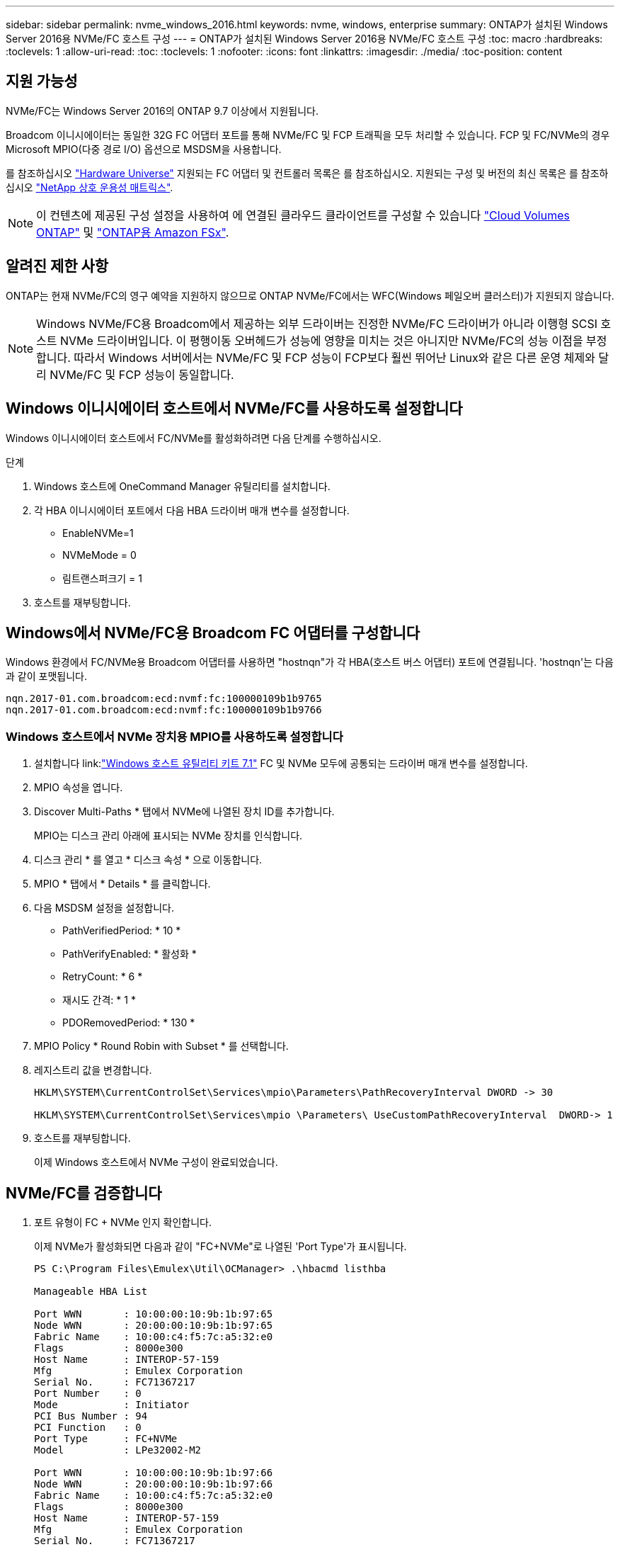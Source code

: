 ---
sidebar: sidebar 
permalink: nvme_windows_2016.html 
keywords: nvme, windows, enterprise 
summary: ONTAP가 설치된 Windows Server 2016용 NVMe/FC 호스트 구성 
---
= ONTAP가 설치된 Windows Server 2016용 NVMe/FC 호스트 구성
:toc: macro
:hardbreaks:
:toclevels: 1
:allow-uri-read: 
:toc: 
:toclevels: 1
:nofooter: 
:icons: font
:linkattrs: 
:imagesdir: ./media/
:toc-position: content




== 지원 가능성

NVMe/FC는 Windows Server 2016의 ONTAP 9.7 이상에서 지원됩니다.

Broadcom 이니시에이터는 동일한 32G FC 어댑터 포트를 통해 NVMe/FC 및 FCP 트래픽을 모두 처리할 수 있습니다. FCP 및 FC/NVMe의 경우 Microsoft MPIO(다중 경로 I/O) 옵션으로 MSDSM을 사용합니다.

를 참조하십시오 link:https://hwu.netapp.com/Home/Index["Hardware Universe"^] 지원되는 FC 어댑터 및 컨트롤러 목록은 를 참조하십시오. 지원되는 구성 및 버전의 최신 목록은 를 참조하십시오 link:https://mysupport.netapp.com/matrix/["NetApp 상호 운용성 매트릭스"^].


NOTE: 이 컨텐츠에 제공된 구성 설정을 사용하여 에 연결된 클라우드 클라이언트를 구성할 수 있습니다 link:https://docs.netapp.com/us-en/cloud-manager-cloud-volumes-ontap/index.html["Cloud Volumes ONTAP"^] 및 link:https://docs.netapp.com/us-en/cloud-manager-fsx-ontap/index.html["ONTAP용 Amazon FSx"^].



== 알려진 제한 사항

ONTAP는 현재 NVMe/FC의 영구 예약을 지원하지 않으므로 ONTAP NVMe/FC에서는 WFC(Windows 페일오버 클러스터)가 지원되지 않습니다.


NOTE: Windows NVMe/FC용 Broadcom에서 제공하는 외부 드라이버는 진정한 NVMe/FC 드라이버가 아니라 이행형 SCSI 호스트 NVMe 드라이버입니다. 이 평행이동 오버헤드가 성능에 영향을 미치는 것은 아니지만 NVMe/FC의 성능 이점을 부정합니다. 따라서 Windows 서버에서는 NVMe/FC 및 FCP 성능이 FCP보다 훨씬 뛰어난 Linux와 같은 다른 운영 체제와 달리 NVMe/FC 및 FCP 성능이 동일합니다.



== Windows 이니시에이터 호스트에서 NVMe/FC를 사용하도록 설정합니다

Windows 이니시에이터 호스트에서 FC/NVMe를 활성화하려면 다음 단계를 수행하십시오.

.단계
. Windows 호스트에 OneCommand Manager 유틸리티를 설치합니다.
. 각 HBA 이니시에이터 포트에서 다음 HBA 드라이버 매개 변수를 설정합니다.
+
** EnableNVMe=1
** NVMeMode = 0
** 림트랜스퍼크기 = 1


. 호스트를 재부팅합니다.




== Windows에서 NVMe/FC용 Broadcom FC 어댑터를 구성합니다

Windows 환경에서 FC/NVMe용 Broadcom 어댑터를 사용하면 "+hostnqn+"가 각 HBA(호스트 버스 어댑터) 포트에 연결됩니다. '+hostnqn+'는 다음과 같이 포맷됩니다.

....
nqn.2017-01.com.broadcom:ecd:nvmf:fc:100000109b1b9765
nqn.2017-01.com.broadcom:ecd:nvmf:fc:100000109b1b9766
....


=== Windows 호스트에서 NVMe 장치용 MPIO를 사용하도록 설정합니다

. 설치합니다 link:link:https://docs.netapp.com/us-en/ontap-sanhost/hu_wuhu_71.html["Windows 호스트 유틸리티 키트 7.1"] FC 및 NVMe 모두에 공통되는 드라이버 매개 변수를 설정합니다.
. MPIO 속성을 엽니다.
. Discover Multi-Paths * 탭에서 NVMe에 나열된 장치 ID를 추가합니다.
+
MPIO는 디스크 관리 아래에 표시되는 NVMe 장치를 인식합니다.

. 디스크 관리 * 를 열고 * 디스크 속성 * 으로 이동합니다.
. MPIO * 탭에서 * Details * 를 클릭합니다.
. 다음 MSDSM 설정을 설정합니다.
+
** PathVerifiedPeriod: * 10 *
** PathVerifyEnabled: * 활성화 *
** RetryCount: * 6 *
** 재시도 간격: * 1 *
** PDORemovedPeriod: * 130 *


. MPIO Policy * Round Robin with Subset * 를 선택합니다.
. 레지스트리 값을 변경합니다.
+
[listing]
----
HKLM\SYSTEM\CurrentControlSet\Services\mpio\Parameters\PathRecoveryInterval DWORD -> 30

HKLM\SYSTEM\CurrentControlSet\Services\mpio \Parameters\ UseCustomPathRecoveryInterval  DWORD-> 1
----
. 호스트를 재부팅합니다.
+
이제 Windows 호스트에서 NVMe 구성이 완료되었습니다.





== NVMe/FC를 검증합니다

. 포트 유형이 FC + NVMe 인지 확인합니다.
+
이제 NVMe가 활성화되면 다음과 같이 "+FC+NVMe+"로 나열된 '+Port Type+'가 표시됩니다.

+
[listing]
----
PS C:\Program Files\Emulex\Util\OCManager> .\hbacmd listhba

Manageable HBA List

Port WWN       : 10:00:00:10:9b:1b:97:65
Node WWN       : 20:00:00:10:9b:1b:97:65
Fabric Name    : 10:00:c4:f5:7c:a5:32:e0
Flags          : 8000e300
Host Name      : INTEROP-57-159
Mfg            : Emulex Corporation
Serial No.     : FC71367217
Port Number    : 0
Mode           : Initiator
PCI Bus Number : 94
PCI Function   : 0
Port Type      : FC+NVMe
Model          : LPe32002-M2

Port WWN       : 10:00:00:10:9b:1b:97:66
Node WWN       : 20:00:00:10:9b:1b:97:66
Fabric Name    : 10:00:c4:f5:7c:a5:32:e0
Flags          : 8000e300
Host Name      : INTEROP-57-159
Mfg            : Emulex Corporation
Serial No.     : FC71367217
Port Number    : 1
Mode           : Initiator
PCI Bus Number : 94
PCI Function   : 1
Port Type      : FC+NVMe
Model          : LPe32002-M2
----
. NVMe/FC 서브시스템이 검색되었는지 확인합니다.
+
"+NVMe-list+" 명령은 NVMe/FC에서 검색된 하위 시스템을 나열합니다.

+
[listing]
----
PS C:\Program Files\Emulex\Util\OCManager> .\hbacmd nvme-list 10:00:00:10:9b:1b:97:65

Discovered NVMe Subsystems for 10:00:00:10:9b:1b:97:65

NVMe Qualified Name     :  nqn.1992-08.com.netapp:sn.a3b74c32db2911eab229d039ea141105:subsystem.win_nvme_interop-57-159
Port WWN                :  20:09:d0:39:ea:14:11:04
Node WWN                :  20:05:d0:39:ea:14:11:04
Controller ID           :  0x0180
Model Number            :  NetApp ONTAP Controller
Serial Number           :  81CGZBPU5T/uAAAAAAAB
Firmware Version        :  FFFFFFFF
Total Capacity          :  Not Available
Unallocated Capacity    :  Not Available

NVMe Qualified Name     :  nqn.1992-08.com.netapp:sn.a3b74c32db2911eab229d039ea141105:subsystem.win_nvme_interop-57-159
Port WWN                :  20:06:d0:39:ea:14:11:04
Node WWN                :  20:05:d0:39:ea:14:11:04
Controller ID           :  0x0181
Model Number            :  NetApp ONTAP Controller
Serial Number           :  81CGZBPU5T/uAAAAAAAB
Firmware Version        :  FFFFFFFF
Total Capacity          :  Not Available
Unallocated Capacity    :  Not Available
Note: At present Namespace Management is not supported by NetApp Arrays.
----
+
[listing]
----
PS C:\Program Files\Emulex\Util\OCManager> .\hbacmd nvme-list 10:00:00:10:9b:1b:97:66

Discovered NVMe Subsystems for 10:00:00:10:9b:1b:97:66

NVMe Qualified Name     :  nqn.1992-08.com.netapp:sn.a3b74c32db2911eab229d039ea141105:subsystem.win_nvme_interop-57-159
Port WWN                :  20:07:d0:39:ea:14:11:04
Node WWN                :  20:05:d0:39:ea:14:11:04
Controller ID           :  0x0140
Model Number            :  NetApp ONTAP Controller
Serial Number           :  81CGZBPU5T/uAAAAAAAB
Firmware Version        :  FFFFFFFF
Total Capacity          :  Not Available
Unallocated Capacity    :  Not Available

NVMe Qualified Name     :  nqn.1992-08.com.netapp:sn.a3b74c32db2911eab229d039ea141105:subsystem.win_nvme_interop-57-159
Port WWN                :  20:08:d0:39:ea:14:11:04
Node WWN                :  20:05:d0:39:ea:14:11:04
Controller ID           :  0x0141
Model Number            :  NetApp ONTAP Controller
Serial Number           :  81CGZBPU5T/uAAAAAAAB
Firmware Version        :  FFFFFFFF
Total Capacity          :  Not Available
Unallocated Capacity    :  Not Available

Note: At present Namespace Management is not supported by NetApp Arrays.
----
. 네임스페이스가 만들어졌는지 확인합니다.
+
'+NVMe-list-ns+' 명령은 호스트에 연결된 네임스페이스를 나열하는 지정된 NVMe 타겟의 네임스페이스를 나열합니다.

+
[listing]
----
PS C:\Program Files\Emulex\Util\OCManager> .\HbaCmd.exe nvme-list-ns 10:00:00:10:9b:1b:97:66 20:08:d0:39:ea:14:11:04 nq
.1992-08.com.netapp:sn.a3b74c32db2911eab229d039ea141105:subsystem.win_nvme_interop-57-159 0


Active Namespaces (attached to controller 0x0141):

                                       SCSI           SCSI           SCSI
   NSID           DeviceName        Bus Number    Target Number     OS LUN
-----------  --------------------  ------------  ---------------   ---------
0x00000001   \\.\PHYSICALDRIVE9         0               1              0
0x00000002   \\.\PHYSICALDRIVE10        0               1              1
0x00000003   \\.\PHYSICALDRIVE11        0               1              2
0x00000004   \\.\PHYSICALDRIVE12        0               1              3
0x00000005   \\.\PHYSICALDRIVE13        0               1              4
0x00000006   \\.\PHYSICALDRIVE14        0               1              5
0x00000007   \\.\PHYSICALDRIVE15        0               1              6
0x00000008   \\.\PHYSICALDRIVE16        0               1              7

----

